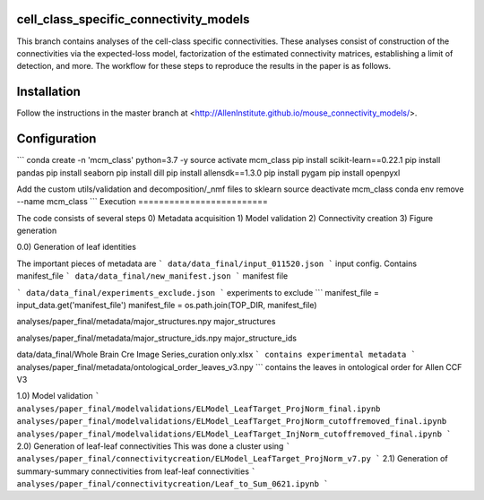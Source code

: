 cell_class_specific_connectivity_models
=========================
This branch contains analyses of the cell-class specific connectivities.
These analyses consist of construction of the connectivities via the expected-loss model, factorization of the estimated connectivity matrices, establishing a limit of detection, and more.
The workflow for these steps to reproduce the results in the paper is as follows.

Installation
=========================
Follow the instructions in the master branch at <http://AllenInstitute.github.io/mouse_connectivity_models/>.

Configuration
=========================
```
conda create -n 'mcm_class' python=3.7 -y
source activate mcm_class 
pip install scikit-learn==0.22.1
pip install pandas
pip install seaborn
pip install dill
pip install allensdk==1.3.0
pip install pygam
pip install openpyxl

Add the custom utils/validation and decomposition/_nmf files to sklearn
source deactivate mcm_class
conda env remove --name mcm_class
```
Execution
=========================

The code consists of several steps
0)  Metadata acquisition
1)  Model validation
2)  Connectivity creation
3)  Figure generation

0.0) Generation of leaf identities

The important pieces of metadata are
```
data/data_final/input_011520.json
```
input config.  Contains manifest_file
```
data/data_final/new_manifest.json
```
manifest file

```
data/data_final/experiments_exclude.json
```
experiments to exclude
```
manifest_file = input_data.get('manifest_file')
manifest_file = os.path.join(TOP_DIR, manifest_file)

analyses/paper_final/metadata/major_structures.npy
major_structures

analyses/paper_final/metadata/major_structure_ids.npy
major_structure_ids

data/data_final/Whole Brain Cre Image Series_curation only.xlsx
```
contains experimental metadata
```
analyses/paper_final/metadata/ontological_order_leaves_v3.npy
```
contains the leaves in ontological order for Allen CCF V3



1.0) Model validation
```
analyses/paper_final/modelvalidations/ELModel_LeafTarget_ProjNorm_final.ipynb
analyses/paper_final/modelvalidations/ELModel_LeafTarget_ProjNorm_cutoffremoved_final.ipynb
analyses/paper_final/modelvalidations/ELModel_LeafTarget_InjNorm_cutoffremoved_final.ipynb
```
2.0) Generation of leaf-leaf connectivities
This was done a cluster using
```
analyses/paper_final/connectivitycreation/ELModel_LeafTarget_ProjNorm_v7.py
```
2.1) Generation of summary-summary connectivities from leaf-leaf connectivities
```
analyses/paper_final/connectivitycreation/Leaf_to_Sum_0621.ipynb
```
